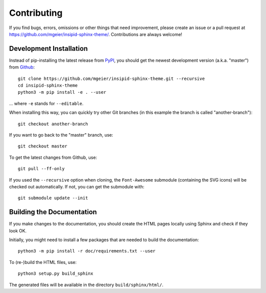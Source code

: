 Contributing
============

If you find bugs, errors, omissions or other things that need improvement,
please create an issue or a pull request at
https://github.com/mgeier/insipid-sphinx-theme/.
Contributions are always welcome!


Development Installation
------------------------

Instead of pip-installing the latest release from PyPI_, you should get the
newest development version (a.k.a. "master") from Github_::

   git clone https://github.com/mgeier/insipid-sphinx-theme.git --recursive
   cd insipid-sphinx-theme
   python3 -m pip install -e . --user

... where ``-e`` stands for ``--editable``.

When installing this way, you can quickly try other Git
branches (in this example the branch is called "another-branch")::

   git checkout another-branch

If you want to go back to the "master" branch, use::

   git checkout master

To get the latest changes from Github, use::

   git pull --ff-only

If you used the ``--recursive`` option when cloning,
the ``Font-Awesome`` submodule (containing the SVG icons)
will be checked out automatically.
If not, you can get the submodule with::

   git submodule update --init

.. _PyPI: https://pypi.org/project/insipid-sphinx-theme/
.. _Github: https://github.com/mgeier/insipid-sphinx-theme/


Building the Documentation
--------------------------

If you make changes to the documentation, you should create the HTML
pages locally using Sphinx and check if they look OK.

Initially, you might need to install a few packages that are needed to build the
documentation::

   python3 -m pip install -r doc/requirements.txt --user

To (re-)build the HTML files, use::

   python3 setup.py build_sphinx

The generated files will be available in the directory ``build/sphinx/html/``.
